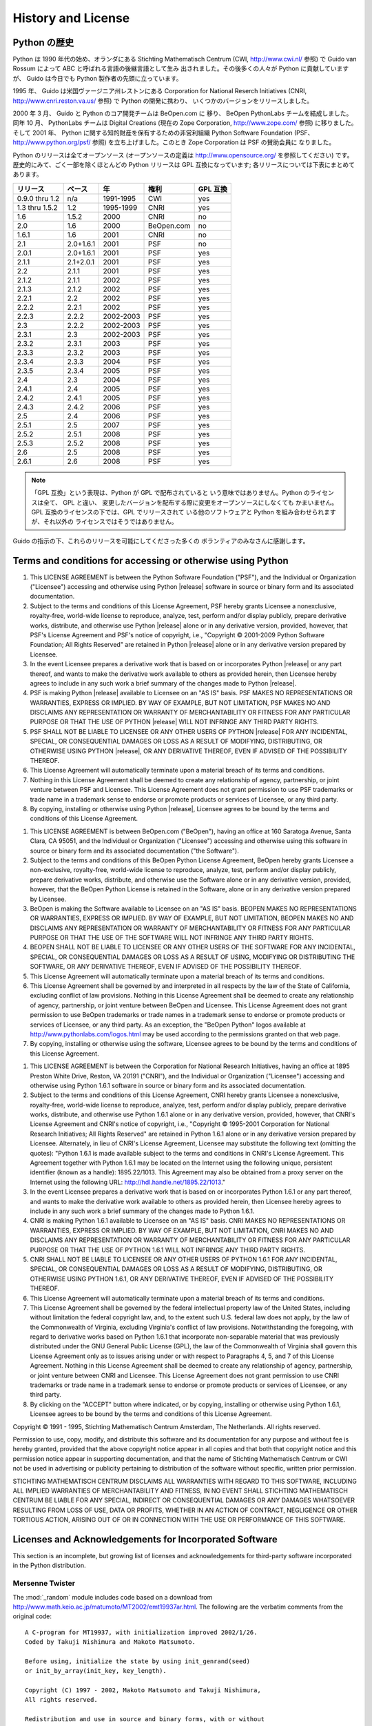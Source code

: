 .. highlightlang:: none

*******************
History and License
*******************


Python の歴史
=============

Python は 1990 年代の始め、オランダにある Stichting Mathematisch Centrum (CWI,
`<http://www.cwi.nl/>`_ 参照)  で Guido van Rossum によって ABC と呼ばれる言語の後継言語として生み
出されました。その後多くの人々が Python に貢献していますが、 Guido は今日でも Python 製作者の先頭に立っています。

1995 年、 Guido は米国ヴァージニア州レストンにある Corporation for National Reserch Initiatives
(CNRI,  `<http://www.cnri.reston.va.us/>`_ 参照) で Python の開発に携わり、
いくつかのバージョンをリリースしました。

2000 年 3 月、 Guido と Python のコア開発チームは BeOpen.com に 移り、 BeOpen PythonLabs
チームを結成しました。同年 10 月、 PythonLabs チームは Digital Creations (現在の Zope Corporation,
`<http://www.zope.com/>`_ 参照) に移りました。 そして 2001 年、  Python に関する知的財産を保有するための非営利組織
Python Software  Foundation (PSF、 `<http://www.python.org/psf/>`_ 参照)
を立ち上げました。このとき Zope Corporation は PSF の賛助会員に なりました。

Python のリリースは全てオープンソース (オープンソースの定義は `<http://www.opensource.org/>`_ を参照してください)
です。 歴史的にみて、ごく一部を除くほとんどの Python リリースは GPL 互換になっています; 各リリースについては下表にまとめてあります。

+----------------+-----------+-----------+------------+----------+
| リリース       | ベース    | 年        | 権利       | GPL 互換 |
+================+===========+===========+============+==========+
| 0.9.0 thru 1.2 | n/a       | 1991-1995 | CWI        | yes      |
+----------------+-----------+-----------+------------+----------+
| 1.3 thru 1.5.2 | 1.2       | 1995-1999 | CNRI       | yes      |
+----------------+-----------+-----------+------------+----------+
| 1.6            | 1.5.2     | 2000      | CNRI       | no       |
+----------------+-----------+-----------+------------+----------+
| 2.0            | 1.6       | 2000      | BeOpen.com | no       |
+----------------+-----------+-----------+------------+----------+
| 1.6.1          | 1.6       | 2001      | CNRI       | no       |
+----------------+-----------+-----------+------------+----------+
| 2.1            | 2.0+1.6.1 | 2001      | PSF        | no       |
+----------------+-----------+-----------+------------+----------+
| 2.0.1          | 2.0+1.6.1 | 2001      | PSF        | yes      |
+----------------+-----------+-----------+------------+----------+
| 2.1.1          | 2.1+2.0.1 | 2001      | PSF        | yes      |
+----------------+-----------+-----------+------------+----------+
| 2.2            | 2.1.1     | 2001      | PSF        | yes      |
+----------------+-----------+-----------+------------+----------+
| 2.1.2          | 2.1.1     | 2002      | PSF        | yes      |
+----------------+-----------+-----------+------------+----------+
| 2.1.3          | 2.1.2     | 2002      | PSF        | yes      |
+----------------+-----------+-----------+------------+----------+
| 2.2.1          | 2.2       | 2002      | PSF        | yes      |
+----------------+-----------+-----------+------------+----------+
| 2.2.2          | 2.2.1     | 2002      | PSF        | yes      |
+----------------+-----------+-----------+------------+----------+
| 2.2.3          | 2.2.2     | 2002-2003 | PSF        | yes      |
+----------------+-----------+-----------+------------+----------+
| 2.3            | 2.2.2     | 2002-2003 | PSF        | yes      |
+----------------+-----------+-----------+------------+----------+
| 2.3.1          | 2.3       | 2002-2003 | PSF        | yes      |
+----------------+-----------+-----------+------------+----------+
| 2.3.2          | 2.3.1     | 2003      | PSF        | yes      |
+----------------+-----------+-----------+------------+----------+
| 2.3.3          | 2.3.2     | 2003      | PSF        | yes      |
+----------------+-----------+-----------+------------+----------+
| 2.3.4          | 2.3.3     | 2004      | PSF        | yes      |
+----------------+-----------+-----------+------------+----------+
| 2.3.5          | 2.3.4     | 2005      | PSF        | yes      |
+----------------+-----------+-----------+------------+----------+
| 2.4            | 2.3       | 2004      | PSF        | yes      |
+----------------+-----------+-----------+------------+----------+
| 2.4.1          | 2.4       | 2005      | PSF        | yes      |
+----------------+-----------+-----------+------------+----------+
| 2.4.2          | 2.4.1     | 2005      | PSF        | yes      |
+----------------+-----------+-----------+------------+----------+
| 2.4.3          | 2.4.2     | 2006      | PSF        | yes      |
+----------------+-----------+-----------+------------+----------+
| 2.5            | 2.4       | 2006      | PSF        | yes      |
+----------------+-----------+-----------+------------+----------+
| 2.5.1          | 2.5       | 2007      | PSF        | yes      |
+----------------+-----------+-----------+------------+----------+
| 2.5.2          | 2.5.1     | 2008      | PSF        | yes      |
+----------------+-----------+-----------+------------+----------+
| 2.5.3          | 2.5.2     | 2008      | PSF        | yes      |
+----------------+-----------+-----------+------------+----------+
| 2.6            | 2.5       | 2008      | PSF        | yes      |
+----------------+-----------+-----------+------------+----------+
| 2.6.1          | 2.6       | 2008      | PSF        | yes      |
+----------------+-----------+-----------+------------+----------+

.. note::

   「GPL 互換」という表現は、Python が GPL で配布されていると いう意味ではありません。Python のライセンスは全て、 GPL と違い、
   変更したバージョンを配布する際に変更をオープンソースにしなくても かまいません。 GPL 互換のライセンスの下では、GPL でリリースされて
   いる他のソフトウェアと Python を組み合わせられますが、それ以外の ライセンスではそうではありません。

Guido の指示の下、これらのリリースを可能にしてくださった多くの ボランティアのみなさんに感謝します。


Terms and conditions for accessing or otherwise using Python
============================================================


.. centered:: **PSF LICENSE AGREEMENT FOR PYTHON |release|**

#. This LICENSE AGREEMENT is between the Python Software Foundation ("PSF"), and
   the Individual or Organization ("Licensee") accessing and otherwise using Python
   |release| software in source or binary form and its associated documentation.

#. Subject to the terms and conditions of this License Agreement, PSF hereby
   grants Licensee a nonexclusive, royalty-free, world-wide license to reproduce,
   analyze, test, perform and/or display publicly, prepare derivative works,
   distribute, and otherwise use Python |release| alone or in any derivative
   version, provided, however, that PSF's License Agreement and PSF's notice of
   copyright, i.e., "Copyright © 2001-2009 Python Software Foundation; All Rights
   Reserved" are retained in Python |release| alone or in any derivative version
   prepared by Licensee.

#. In the event Licensee prepares a derivative work that is based on or
   incorporates Python |release| or any part thereof, and wants to make the
   derivative work available to others as provided herein, then Licensee hereby
   agrees to include in any such work a brief summary of the changes made to Python
   |release|.

#. PSF is making Python |release| available to Licensee on an "AS IS" basis.
   PSF MAKES NO REPRESENTATIONS OR WARRANTIES, EXPRESS OR IMPLIED.  BY WAY OF
   EXAMPLE, BUT NOT LIMITATION, PSF MAKES NO AND DISCLAIMS ANY REPRESENTATION OR
   WARRANTY OF MERCHANTABILITY OR FITNESS FOR ANY PARTICULAR PURPOSE OR THAT THE
   USE OF PYTHON |release| WILL NOT INFRINGE ANY THIRD PARTY RIGHTS.

#. PSF SHALL NOT BE LIABLE TO LICENSEE OR ANY OTHER USERS OF PYTHON |release|
   FOR ANY INCIDENTAL, SPECIAL, OR CONSEQUENTIAL DAMAGES OR LOSS AS A RESULT OF
   MODIFYING, DISTRIBUTING, OR OTHERWISE USING PYTHON |release|, OR ANY DERIVATIVE
   THEREOF, EVEN IF ADVISED OF THE POSSIBILITY THEREOF.

#. This License Agreement will automatically terminate upon a material breach of
   its terms and conditions.

#. Nothing in this License Agreement shall be deemed to create any relationship
   of agency, partnership, or joint venture between PSF and Licensee.  This License
   Agreement does not grant permission to use PSF trademarks or trade name in a
   trademark sense to endorse or promote products or services of Licensee, or any
   third party.

#. By copying, installing or otherwise using Python |release|, Licensee agrees
   to be bound by the terms and conditions of this License Agreement.


.. centered:: **BEOPEN.COM LICENSE AGREEMENT FOR PYTHON 2.0**


.. centered:: **BEOPEN PYTHON OPEN SOURCE LICENSE AGREEMENT VERSION 1**

#. This LICENSE AGREEMENT is between BeOpen.com ("BeOpen"), having an office at
   160 Saratoga Avenue, Santa Clara, CA 95051, and the Individual or Organization
   ("Licensee") accessing and otherwise using this software in source or binary
   form and its associated documentation ("the Software").

#. Subject to the terms and conditions of this BeOpen Python License Agreement,
   BeOpen hereby grants Licensee a non-exclusive, royalty-free, world-wide license
   to reproduce, analyze, test, perform and/or display publicly, prepare derivative
   works, distribute, and otherwise use the Software alone or in any derivative
   version, provided, however, that the BeOpen Python License is retained in the
   Software, alone or in any derivative version prepared by Licensee.

#. BeOpen is making the Software available to Licensee on an "AS IS" basis.
   BEOPEN MAKES NO REPRESENTATIONS OR WARRANTIES, EXPRESS OR IMPLIED.  BY WAY OF
   EXAMPLE, BUT NOT LIMITATION, BEOPEN MAKES NO AND DISCLAIMS ANY REPRESENTATION OR
   WARRANTY OF MERCHANTABILITY OR FITNESS FOR ANY PARTICULAR PURPOSE OR THAT THE
   USE OF THE SOFTWARE WILL NOT INFRINGE ANY THIRD PARTY RIGHTS.

#. BEOPEN SHALL NOT BE LIABLE TO LICENSEE OR ANY OTHER USERS OF THE SOFTWARE FOR
   ANY INCIDENTAL, SPECIAL, OR CONSEQUENTIAL DAMAGES OR LOSS AS A RESULT OF USING,
   MODIFYING OR DISTRIBUTING THE SOFTWARE, OR ANY DERIVATIVE THEREOF, EVEN IF
   ADVISED OF THE POSSIBILITY THEREOF.

#. This License Agreement will automatically terminate upon a material breach of
   its terms and conditions.

#. This License Agreement shall be governed by and interpreted in all respects
   by the law of the State of California, excluding conflict of law provisions.
   Nothing in this License Agreement shall be deemed to create any relationship of
   agency, partnership, or joint venture between BeOpen and Licensee.  This License
   Agreement does not grant permission to use BeOpen trademarks or trade names in a
   trademark sense to endorse or promote products or services of Licensee, or any
   third party.  As an exception, the "BeOpen Python" logos available at
   http://www.pythonlabs.com/logos.html may be used according to the permissions
   granted on that web page.

#. By copying, installing or otherwise using the software, Licensee agrees to be
   bound by the terms and conditions of this License Agreement.


.. centered:: **CNRI LICENSE AGREEMENT FOR PYTHON 1.6.1**

#. This LICENSE AGREEMENT is between the Corporation for National Research
   Initiatives, having an office at 1895 Preston White Drive, Reston, VA 20191
   ("CNRI"), and the Individual or Organization ("Licensee") accessing and
   otherwise using Python 1.6.1 software in source or binary form and its
   associated documentation.

#. Subject to the terms and conditions of this License Agreement, CNRI hereby
   grants Licensee a nonexclusive, royalty-free, world-wide license to reproduce,
   analyze, test, perform and/or display publicly, prepare derivative works,
   distribute, and otherwise use Python 1.6.1 alone or in any derivative version,
   provided, however, that CNRI's License Agreement and CNRI's notice of copyright,
   i.e., "Copyright © 1995-2001 Corporation for National Research Initiatives; All
   Rights Reserved" are retained in Python 1.6.1 alone or in any derivative version
   prepared by Licensee.  Alternately, in lieu of CNRI's License Agreement,
   Licensee may substitute the following text (omitting the quotes): "Python 1.6.1
   is made available subject to the terms and conditions in CNRI's License
   Agreement.  This Agreement together with Python 1.6.1 may be located on the
   Internet using the following unique, persistent identifier (known as a handle):
   1895.22/1013.  This Agreement may also be obtained from a proxy server on the
   Internet using the following URL: `<http://hdl.handle.net/1895.22/1013>`_."

#. In the event Licensee prepares a derivative work that is based on or
   incorporates Python 1.6.1 or any part thereof, and wants to make the derivative
   work available to others as provided herein, then Licensee hereby agrees to
   include in any such work a brief summary of the changes made to Python 1.6.1.

#. CNRI is making Python 1.6.1 available to Licensee on an "AS IS" basis.  CNRI
   MAKES NO REPRESENTATIONS OR WARRANTIES, EXPRESS OR IMPLIED.  BY WAY OF EXAMPLE,
   BUT NOT LIMITATION, CNRI MAKES NO AND DISCLAIMS ANY REPRESENTATION OR WARRANTY
   OF MERCHANTABILITY OR FITNESS FOR ANY PARTICULAR PURPOSE OR THAT THE USE OF
   PYTHON 1.6.1 WILL NOT INFRINGE ANY THIRD PARTY RIGHTS.

#. CNRI SHALL NOT BE LIABLE TO LICENSEE OR ANY OTHER USERS OF PYTHON 1.6.1 FOR
   ANY INCIDENTAL, SPECIAL, OR CONSEQUENTIAL DAMAGES OR LOSS AS A RESULT OF
   MODIFYING, DISTRIBUTING, OR OTHERWISE USING PYTHON 1.6.1, OR ANY DERIVATIVE
   THEREOF, EVEN IF ADVISED OF THE POSSIBILITY THEREOF.

#. This License Agreement will automatically terminate upon a material breach of
   its terms and conditions.

#. This License Agreement shall be governed by the federal intellectual property
   law of the United States, including without limitation the federal copyright
   law, and, to the extent such U.S. federal law does not apply, by the law of the
   Commonwealth of Virginia, excluding Virginia's conflict of law provisions.
   Notwithstanding the foregoing, with regard to derivative works based on Python
   1.6.1 that incorporate non-separable material that was previously distributed
   under the GNU General Public License (GPL), the law of the Commonwealth of
   Virginia shall govern this License Agreement only as to issues arising under or
   with respect to Paragraphs 4, 5, and 7 of this License Agreement.  Nothing in
   this License Agreement shall be deemed to create any relationship of agency,
   partnership, or joint venture between CNRI and Licensee.  This License Agreement
   does not grant permission to use CNRI trademarks or trade name in a trademark
   sense to endorse or promote products or services of Licensee, or any third
   party.

#. By clicking on the "ACCEPT" button where indicated, or by copying, installing
   or otherwise using Python 1.6.1, Licensee agrees to be bound by the terms and
   conditions of this License Agreement.


.. centered:: ACCEPT


.. centered:: **CWI LICENSE AGREEMENT FOR PYTHON 0.9.0 THROUGH 1.2**

Copyright © 1991 - 1995, Stichting Mathematisch Centrum Amsterdam, The
Netherlands.  All rights reserved.

Permission to use, copy, modify, and distribute this software and its
documentation for any purpose and without fee is hereby granted, provided that
the above copyright notice appear in all copies and that both that copyright
notice and this permission notice appear in supporting documentation, and that
the name of Stichting Mathematisch Centrum or CWI not be used in advertising or
publicity pertaining to distribution of the software without specific, written
prior permission.

STICHTING MATHEMATISCH CENTRUM DISCLAIMS ALL WARRANTIES WITH REGARD TO THIS
SOFTWARE, INCLUDING ALL IMPLIED WARRANTIES OF MERCHANTABILITY AND FITNESS, IN NO
EVENT SHALL STICHTING MATHEMATISCH CENTRUM BE LIABLE FOR ANY SPECIAL, INDIRECT
OR CONSEQUENTIAL DAMAGES OR ANY DAMAGES WHATSOEVER RESULTING FROM LOSS OF USE,
DATA OR PROFITS, WHETHER IN AN ACTION OF CONTRACT, NEGLIGENCE OR OTHER TORTIOUS
ACTION, ARISING OUT OF OR IN CONNECTION WITH THE USE OR PERFORMANCE OF THIS
SOFTWARE.


Licenses and Acknowledgements for Incorporated Software
=======================================================

This section is an incomplete, but growing list of licenses and acknowledgements
for third-party software incorporated in the Python distribution.


Mersenne Twister
----------------

The :mod:`_random` module includes code based on a download from
`<http://www.math.keio.ac.jp/ matumoto/MT2002/emt19937ar.html>`_. The following
are the verbatim comments from the original code::

   A C-program for MT19937, with initialization improved 2002/1/26.
   Coded by Takuji Nishimura and Makoto Matsumoto.

   Before using, initialize the state by using init_genrand(seed)
   or init_by_array(init_key, key_length).

   Copyright (C) 1997 - 2002, Makoto Matsumoto and Takuji Nishimura,
   All rights reserved.

   Redistribution and use in source and binary forms, with or without
   modification, are permitted provided that the following conditions
   are met:

    1. Redistributions of source code must retain the above copyright
       notice, this list of conditions and the following disclaimer.

    2. Redistributions in binary form must reproduce the above copyright
       notice, this list of conditions and the following disclaimer in the
       documentation and/or other materials provided with the distribution.

    3. The names of its contributors may not be used to endorse or promote
       products derived from this software without specific prior written
       permission.

   THIS SOFTWARE IS PROVIDED BY THE COPYRIGHT HOLDERS AND CONTRIBUTORS
   "AS IS" AND ANY EXPRESS OR IMPLIED WARRANTIES, INCLUDING, BUT NOT
   LIMITED TO, THE IMPLIED WARRANTIES OF MERCHANTABILITY AND FITNESS FOR
   A PARTICULAR PURPOSE ARE DISCLAIMED.  IN NO EVENT SHALL THE COPYRIGHT OWNER OR
   CONTRIBUTORS BE LIABLE FOR ANY DIRECT, INDIRECT, INCIDENTAL, SPECIAL,
   EXEMPLARY, OR CONSEQUENTIAL DAMAGES (INCLUDING, BUT NOT LIMITED TO,
   PROCUREMENT OF SUBSTITUTE GOODS OR SERVICES; LOSS OF USE, DATA, OR
   PROFITS; OR BUSINESS INTERRUPTION) HOWEVER CAUSED AND ON ANY THEORY OF
   LIABILITY, WHETHER IN CONTRACT, STRICT LIABILITY, OR TORT (INCLUDING
   NEGLIGENCE OR OTHERWISE) ARISING IN ANY WAY OUT OF THE USE OF THIS
   SOFTWARE, EVEN IF ADVISED OF THE POSSIBILITY OF SUCH DAMAGE.


   Any feedback is very welcome.
   http://www.math.keio.ac.jp/matumoto/emt.html
   email: matumoto@math.keio.ac.jp


Sockets
-------

The :mod:`socket` module uses the functions, :func:`getaddrinfo`, and
:func:`getnameinfo`, which are coded in separate source files from the WIDE
Project, `<http://www.wide.ad.jp/about/index.html>`_. ::

   Copyright (C) 1995, 1996, 1997, and 1998 WIDE Project.
   All rights reserved.

   Redistribution and use in source and binary forms, with or without
   modification, are permitted provided that the following conditions
   are met:
   1. Redistributions of source code must retain the above copyright
      notice, this list of conditions and the following disclaimer.
   2. Redistributions in binary form must reproduce the above copyright
      notice, this list of conditions and the following disclaimer in the
      documentation and/or other materials provided with the distribution.
   3. Neither the name of the project nor the names of its contributors
      may be used to endorse or promote products derived from this software
      without specific prior written permission.

   THIS SOFTWARE IS PROVIDED BY THE PROJECT AND CONTRIBUTORS ``AS IS'' AND
   GAI_ANY EXPRESS OR IMPLIED WARRANTIES, INCLUDING, BUT NOT LIMITED TO, THE
   IMPLIED WARRANTIES OF MERCHANTABILITY AND FITNESS FOR A PARTICULAR PURPOSE
   ARE DISCLAIMED.  IN NO EVENT SHALL THE PROJECT OR CONTRIBUTORS BE LIABLE
   FOR GAI_ANY DIRECT, INDIRECT, INCIDENTAL, SPECIAL, EXEMPLARY, OR CONSEQUENTIAL
   DAMAGES (INCLUDING, BUT NOT LIMITED TO, PROCUREMENT OF SUBSTITUTE GOODS
   OR SERVICES; LOSS OF USE, DATA, OR PROFITS; OR BUSINESS INTERRUPTION)
   HOWEVER CAUSED AND ON GAI_ANY THEORY OF LIABILITY, WHETHER IN CONTRACT, STRICT
   LIABILITY, OR TORT (INCLUDING NEGLIGENCE OR OTHERWISE) ARISING IN GAI_ANY WAY
   OUT OF THE USE OF THIS SOFTWARE, EVEN IF ADVISED OF THE POSSIBILITY OF
   SUCH DAMAGE.


Floating point exception control
--------------------------------

The source for the :mod:`fpectl` module includes the following notice::

     ---------------------------------------------------------------------
    /                       Copyright (c) 1996.                           \
   |          The Regents of the University of California.                 |
   |                        All rights reserved.                           |
   |                                                                       |
   |   Permission to use, copy, modify, and distribute this software for   |
   |   any purpose without fee is hereby granted, provided that this en-   |
   |   tire notice is included in all copies of any software which is or   |
   |   includes  a  copy  or  modification  of  this software and in all   |
   |   copies of the supporting documentation for such software.           |
   |                                                                       |
   |   This  work was produced at the University of California, Lawrence   |
   |   Livermore National Laboratory under  contract  no.  W-7405-ENG-48   |
   |   between  the  U.S.  Department  of  Energy and The Regents of the   |
   |   University of California for the operation of UC LLNL.              |
   |                                                                       |
   |                              DISCLAIMER                               |
   |                                                                       |
   |   This  software was prepared as an account of work sponsored by an   |
   |   agency of the United States Government. Neither the United States   |
   |   Government  nor the University of California nor any of their em-   |
   |   ployees, makes any warranty, express or implied, or  assumes  any   |
   |   liability  or  responsibility  for the accuracy, completeness, or   |
   |   usefulness of any information,  apparatus,  product,  or  process   |
   |   disclosed,   or  represents  that  its  use  would  not  infringe   |
   |   privately-owned rights. Reference herein to any specific  commer-   |
   |   cial  products,  process,  or  service  by trade name, trademark,   |
   |   manufacturer, or otherwise, does not  necessarily  constitute  or   |
   |   imply  its endorsement, recommendation, or favoring by the United   |
   |   States Government or the University of California. The views  and   |
   |   opinions  of authors expressed herein do not necessarily state or   |
   |   reflect those of the United States Government or  the  University   |
   |   of  California,  and shall not be used for advertising or product   |
    \  endorsement purposes.                                              /
     ---------------------------------------------------------------------


MD5 message digest algorithm
----------------------------

The source code for the :mod:`md5` module contains the following notice::

     Copyright (C) 1999, 2002 Aladdin Enterprises.  All rights reserved.

     This software is provided 'as-is', without any express or implied
     warranty.  In no event will the authors be held liable for any damages
     arising from the use of this software.

     Permission is granted to anyone to use this software for any purpose,
     including commercial applications, and to alter it and redistribute it
     freely, subject to the following restrictions:

     1. The origin of this software must not be misrepresented; you must not
        claim that you wrote the original software. If you use this software
        in a product, an acknowledgment in the product documentation would be
        appreciated but is not required.
     2. Altered source versions must be plainly marked as such, and must not be
        misrepresented as being the original software.
     3. This notice may not be removed or altered from any source distribution.

     L. Peter Deutsch
     ghost@aladdin.com

     Independent implementation of MD5 (RFC 1321).

     This code implements the MD5 Algorithm defined in RFC 1321, whose
     text is available at
           http://www.ietf.org/rfc/rfc1321.txt
     The code is derived from the text of the RFC, including the test suite
     (section A.5) but excluding the rest of Appendix A.  It does not include
     any code or documentation that is identified in the RFC as being
     copyrighted.

     The original and principal author of md5.h is L. Peter Deutsch
     <ghost@aladdin.com>.  Other authors are noted in the change history
     that follows (in reverse chronological order):

     2002-04-13 lpd Removed support for non-ANSI compilers; removed
           references to Ghostscript; clarified derivation from RFC 1321;
           now handles byte order either statically or dynamically.
     1999-11-04 lpd Edited comments slightly for automatic TOC extraction.
     1999-10-18 lpd Fixed typo in header comment (ansi2knr rather than md5);
           added conditionalization for C++ compilation from Martin
           Purschke <purschke@bnl.gov>.
     1999-05-03 lpd Original version.


Asynchronous socket services
----------------------------

The :mod:`asynchat` and :mod:`asyncore` modules contain the following notice::

   Copyright 1996 by Sam Rushing

                           All Rights Reserved

   Permission to use, copy, modify, and distribute this software and
   its documentation for any purpose and without fee is hereby
   granted, provided that the above copyright notice appear in all
   copies and that both that copyright notice and this permission
   notice appear in supporting documentation, and that the name of Sam
   Rushing not be used in advertising or publicity pertaining to
   distribution of the software without specific, written prior
   permission.

   SAM RUSHING DISCLAIMS ALL WARRANTIES WITH REGARD TO THIS SOFTWARE,
   INCLUDING ALL IMPLIED WARRANTIES OF MERCHANTABILITY AND FITNESS, IN
   NO EVENT SHALL SAM RUSHING BE LIABLE FOR ANY SPECIAL, INDIRECT OR
   CONSEQUENTIAL DAMAGES OR ANY DAMAGES WHATSOEVER RESULTING FROM LOSS
   OF USE, DATA OR PROFITS, WHETHER IN AN ACTION OF CONTRACT,
   NEGLIGENCE OR OTHER TORTIOUS ACTION, ARISING OUT OF OR IN
   CONNECTION WITH THE USE OR PERFORMANCE OF THIS SOFTWARE.


Cookie management
-----------------

The :mod:`Cookie` module contains the following notice::

   Copyright 2000 by Timothy O'Malley <timo@alum.mit.edu>

                  All Rights Reserved

   Permission to use, copy, modify, and distribute this software
   and its documentation for any purpose and without fee is hereby
   granted, provided that the above copyright notice appear in all
   copies and that both that copyright notice and this permission
   notice appear in supporting documentation, and that the name of
   Timothy O'Malley  not be used in advertising or publicity
   pertaining to distribution of the software without specific, written
   prior permission.

   Timothy O'Malley DISCLAIMS ALL WARRANTIES WITH REGARD TO THIS
   SOFTWARE, INCLUDING ALL IMPLIED WARRANTIES OF MERCHANTABILITY
   AND FITNESS, IN NO EVENT SHALL Timothy O'Malley BE LIABLE FOR
   ANY SPECIAL, INDIRECT OR CONSEQUENTIAL DAMAGES OR ANY DAMAGES
   WHATSOEVER RESULTING FROM LOSS OF USE, DATA OR PROFITS,
   WHETHER IN AN ACTION OF CONTRACT, NEGLIGENCE OR OTHER TORTIOUS
   ACTION, ARISING OUT OF OR IN CONNECTION WITH THE USE OR
   PERFORMANCE OF THIS SOFTWARE.


Profiling
---------

The :mod:`profile` and :mod:`pstats` modules contain the following notice::

   Copyright 1994, by InfoSeek Corporation, all rights reserved.
   Written by James Roskind

   Permission to use, copy, modify, and distribute this Python software
   and its associated documentation for any purpose (subject to the
   restriction in the following sentence) without fee is hereby granted,
   provided that the above copyright notice appears in all copies, and
   that both that copyright notice and this permission notice appear in
   supporting documentation, and that the name of InfoSeek not be used in
   advertising or publicity pertaining to distribution of the software
   without specific, written prior permission.  This permission is
   explicitly restricted to the copying and modification of the software
   to remain in Python, compiled Python, or other languages (such as C)
   wherein the modified or derived code is exclusively imported into a
   Python module.

   INFOSEEK CORPORATION DISCLAIMS ALL WARRANTIES WITH REGARD TO THIS
   SOFTWARE, INCLUDING ALL IMPLIED WARRANTIES OF MERCHANTABILITY AND
   FITNESS. IN NO EVENT SHALL INFOSEEK CORPORATION BE LIABLE FOR ANY
   SPECIAL, INDIRECT OR CONSEQUENTIAL DAMAGES OR ANY DAMAGES WHATSOEVER
   RESULTING FROM LOSS OF USE, DATA OR PROFITS, WHETHER IN AN ACTION OF
   CONTRACT, NEGLIGENCE OR OTHER TORTIOUS ACTION, ARISING OUT OF OR IN
   CONNECTION WITH THE USE OR PERFORMANCE OF THIS SOFTWARE.


Execution tracing
-----------------

The :mod:`trace` module contains the following notice::

   portions copyright 2001, Autonomous Zones Industries, Inc., all rights...
   err...  reserved and offered to the public under the terms of the
   Python 2.2 license.
   Author: Zooko O'Whielacronx
   http://zooko.com/
   mailto:zooko@zooko.com

   Copyright 2000, Mojam Media, Inc., all rights reserved.
   Author: Skip Montanaro

   Copyright 1999, Bioreason, Inc., all rights reserved.
   Author: Andrew Dalke

   Copyright 1995-1997, Automatrix, Inc., all rights reserved.
   Author: Skip Montanaro

   Copyright 1991-1995, Stichting Mathematisch Centrum, all rights reserved.


   Permission to use, copy, modify, and distribute this Python software and
   its associated documentation for any purpose without fee is hereby
   granted, provided that the above copyright notice appears in all copies,
   and that both that copyright notice and this permission notice appear in
   supporting documentation, and that the name of neither Automatrix,
   Bioreason or Mojam Media be used in advertising or publicity pertaining to
   distribution of the software without specific, written prior permission.


UUencode and UUdecode functions
-------------------------------

The :mod:`uu` module contains the following notice::

   Copyright 1994 by Lance Ellinghouse
   Cathedral City, California Republic, United States of America.
                          All Rights Reserved
   Permission to use, copy, modify, and distribute this software and its
   documentation for any purpose and without fee is hereby granted,
   provided that the above copyright notice appear in all copies and that
   both that copyright notice and this permission notice appear in
   supporting documentation, and that the name of Lance Ellinghouse
   not be used in advertising or publicity pertaining to distribution
   of the software without specific, written prior permission.
   LANCE ELLINGHOUSE DISCLAIMS ALL WARRANTIES WITH REGARD TO
   THIS SOFTWARE, INCLUDING ALL IMPLIED WARRANTIES OF MERCHANTABILITY AND
   FITNESS, IN NO EVENT SHALL LANCE ELLINGHOUSE CENTRUM BE LIABLE
   FOR ANY SPECIAL, INDIRECT OR CONSEQUENTIAL DAMAGES OR ANY DAMAGES
   WHATSOEVER RESULTING FROM LOSS OF USE, DATA OR PROFITS, WHETHER IN AN
   ACTION OF CONTRACT, NEGLIGENCE OR OTHER TORTIOUS ACTION, ARISING OUT
   OF OR IN CONNECTION WITH THE USE OR PERFORMANCE OF THIS SOFTWARE.

   Modified by Jack Jansen, CWI, July 1995:
   - Use binascii module to do the actual line-by-line conversion
     between ascii and binary. This results in a 1000-fold speedup. The C
     version is still 5 times faster, though.
   - Arguments more compliant with python standard


XML Remote Procedure Calls
--------------------------

The :mod:`xmlrpclib` module contains the following notice::

       The XML-RPC client interface is

   Copyright (c) 1999-2002 by Secret Labs AB
   Copyright (c) 1999-2002 by Fredrik Lundh

   By obtaining, using, and/or copying this software and/or its
   associated documentation, you agree that you have read, understood,
   and will comply with the following terms and conditions:

   Permission to use, copy, modify, and distribute this software and
   its associated documentation for any purpose and without fee is
   hereby granted, provided that the above copyright notice appears in
   all copies, and that both that copyright notice and this permission
   notice appear in supporting documentation, and that the name of
   Secret Labs AB or the author not be used in advertising or publicity
   pertaining to distribution of the software without specific, written
   prior permission.

   SECRET LABS AB AND THE AUTHOR DISCLAIMS ALL WARRANTIES WITH REGARD
   TO THIS SOFTWARE, INCLUDING ALL IMPLIED WARRANTIES OF MERCHANT-
   ABILITY AND FITNESS.  IN NO EVENT SHALL SECRET LABS AB OR THE AUTHOR
   BE LIABLE FOR ANY SPECIAL, INDIRECT OR CONSEQUENTIAL DAMAGES OR ANY
   DAMAGES WHATSOEVER RESULTING FROM LOSS OF USE, DATA OR PROFITS,
   WHETHER IN AN ACTION OF CONTRACT, NEGLIGENCE OR OTHER TORTIOUS
   ACTION, ARISING OUT OF OR IN CONNECTION WITH THE USE OR PERFORMANCE
   OF THIS SOFTWARE.

